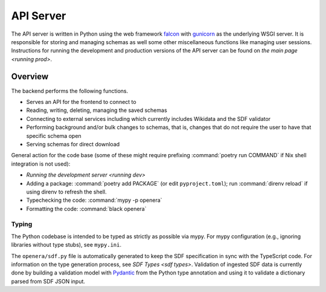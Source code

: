 .. _server readme:

**********
API Server
**********

The API server is written in Python using the web framework `falcon
<https://falconframework.org/>`_ with `gunicorn <https://gunicorn.org/>`_ as
the underlying WSGI server.  It is responsible for storing and managing schemas
as well some other miscellaneous functions like managing user sessions.
Instructions for running the development and production versions of the API
server can be found on `the main page <running prod>`.


Overview
========

The backend performs the following functions.

* Serves an API for the frontend to connect to
* Reading, writing, deleting, managing the saved schemas
* Connecting to external services including which currently includes Wikidata
  and the SDF validator
* Performing background and/or bulk changes to schemas, that is, changes that
  do not require the user to have that specific schema open
* Serving schemas for direct download

General action for the code base (some of these might require prefixing
:command:`poetry run COMMAND` if Nix shell integration is not used):

* `Running the development server <running dev>`
* Adding a package: :command:`poetry add PACKAGE` (or edit ``pyproject.toml``);
  run :command:`direnv reload` if using direnv to refresh the shell.
* Typechecking the code: :command:`mypy -p openera`
* Formatting the code: :command:`black openera`

Typing
------

The Python codebase is intended to be typed as strictly as possible via mypy.
For mypy configuration (e.g., ignoring libraries without type stubs), see
``mypy.ini``.

The ``openera/sdf.py`` file is automatically generated to keep the SDF
specification in sync with the TypeScript code.  For information on the type
generation process, see `SDF Types <sdf types>`.  Validation of ingested SDF
data is currently done by building a validation model with `Pydantic
<https://github.com/pydantic/pydantic/>`_ from the Python type annotation and
using it to validate a dictionary parsed from SDF JSON input.
